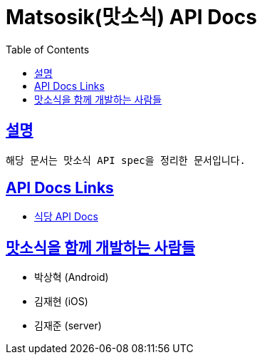 = Matsosik(맛소식) API Docs
:doctype: book
:icons: font
:source-highlighter: highlightjs
:toc: left
:toclevels: 2
:sectlinks:

== 설명

[source,text]
----
해당 문서는 맛소식 API spec을 정리한 문서입니다.
----

ifndef::snippets[]
:snippets: ./build/generated-snippets
endif::[]

== API Docs Links

- link:https://matsosik-api-docs.netlify.app/restaurants[식당 API Docs]

== 맛소식을 함께 개발하는 사람들
- 박상혁 (Android)
- 김재현 (iOS)
- 김재준 (server)
